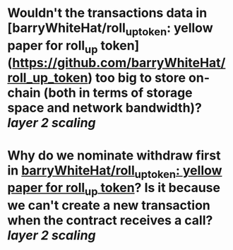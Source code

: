 * Wouldn't the transactions data in [barryWhiteHat/roll_up_token: yellow paper for roll_up token](https://github.com/barryWhiteHat/roll_up_token) too big to store on-chain (both in terms of storage space and network bandwidth)? [[layer 2 scaling]]
* Why do we nominate withdraw first in [[https://github.com/barryWhiteHat/roll_up_token#withdraw-mechanism][barryWhiteHat/roll_up_token: yellow paper for roll_up token]]? Is it because we can't create a new transaction when the contract receives a call? [[layer 2 scaling]]